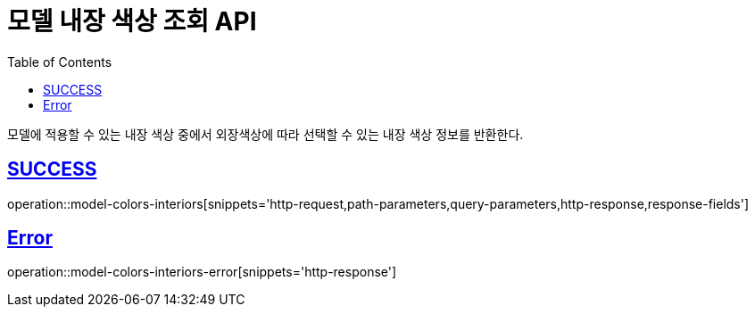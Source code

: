 :doctype: book
:icons: font
:source-highlighter: highlightjs
:toc: left
:toclevels: 2
:sectlinks:
:hide-uri-scheme:

= 모델 내장 색상 조회 API

모델에 적용할 수 있는 내장 색상 중에서 외장색상에 따라 선택할 수 있는 내장 색상 정보를 반환한다.

== SUCCESS

operation::model-colors-interiors[snippets='http-request,path-parameters,query-parameters,http-response,response-fields']

== Error

operation::model-colors-interiors-error[snippets='http-response']
